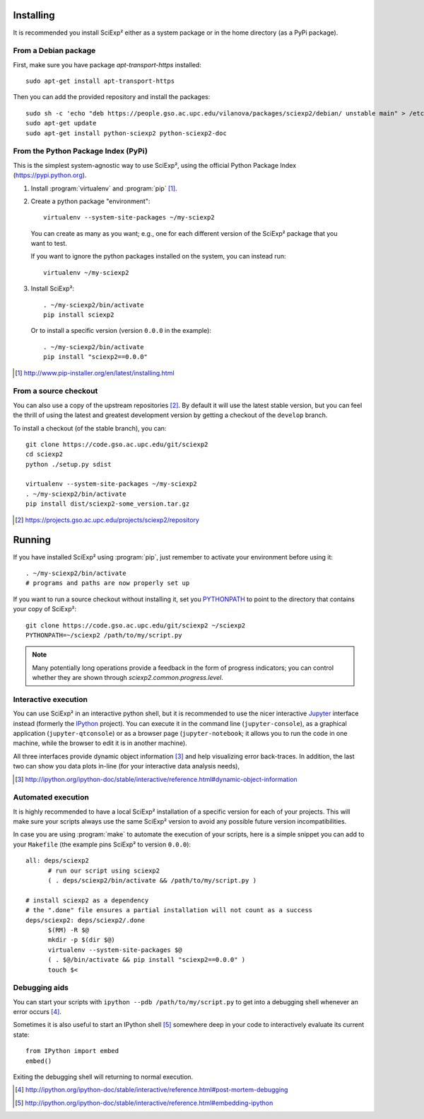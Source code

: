 Installing
==========

It is recommended you install SciExp² either as a system package or in the home directory (as a PyPi package).


From a Debian package
~~~~~~~~~~~~~~~~~~~~~

First, make sure you have package *apt-transport-https* installed::

  sudo apt-get install apt-transport-https

Then you can add the provided repository and install the packages::

  sudo sh -c 'echo "deb https://people.gso.ac.upc.edu/vilanova/packages/sciexp2/debian/ unstable main" > /etc/apt/sources.list.d/sciexp2.list'
  sudo apt-get update
  sudo apt-get install python-sciexp2 python-sciexp2-doc


From the Python Package Index (PyPi)
~~~~~~~~~~~~~~~~~~~~~~~~~~~~~~~~~~~~

This is the simplest system-agnostic way to use SciExp², using the official Python Package Index (https://pypi.python.org).

1. Install :program:`virtualenv` and :program:`pip` [#virtualenv]_.
2. Create a python package "environment"::

    virtualenv --system-site-packages ~/my-sciexp2

  You can create as many as you want; e.g., one for each different version of the SciExp² package that you want to test.

  If you want to ignore the python packages installed on the system, you can instead run::

    virtualenv ~/my-sciexp2

3. Install SciExp²::

     . ~/my-sciexp2/bin/activate
     pip install sciexp2

   Or to install a specific version (version ``0.0.0`` in the example)::

     . ~/my-sciexp2/bin/activate
     pip install "sciexp2==0.0.0"

.. [#virtualenv] http://www.pip-installer.org/en/latest/installing.html


From a source checkout
~~~~~~~~~~~~~~~~~~~~~~

You can also use a copy of the upstream repositories [#repos]_. By default it will use the latest stable version, but you can feel the thrill of using the latest and greatest development version by getting a checkout of the ``develop`` branch.

To install a checkout (of the stable branch), you can::

  git clone https://code.gso.ac.upc.edu/git/sciexp2
  cd sciexp2
  python ./setup.py sdist

  virtualenv --system-site-packages ~/my-sciexp2
  . ~/my-sciexp2/bin/activate
  pip install dist/sciexp2-some_version.tar.gz

.. [#repos]  https://projects.gso.ac.upc.edu/projects/sciexp2/repository


Running
=======

If you have installed SciExp² using :program:`pip`, just remember to activate your environment before using it::

  . ~/my-sciexp2/bin/activate
  # programs and paths are now properly set up

If you want to run a source checkout without installing it, set you `PYTHONPATH <http://docs.python.org/2/using/cmdline.html#envvar-PYTHONPATH>`_ to point to the directory that contains your copy of SciExp²::

  git clone https://code.gso.ac.upc.edu/git/sciexp2 ~/sciexp2
  PYTHONPATH=~/sciexp2 /path/to/my/script.py

.. note::

   Many potentially long operations provide a feedback in the form of progress indicators; you can control whether they are shown through `sciexp2.common.progress.level`.


Interactive execution
~~~~~~~~~~~~~~~~~~~~~

You can use SciExp² in an interactive python shell, but it is recommended to use the nicer interactive `Jupyter <http://jupyter.org>`_ interface instead (formerly the `IPython <http://ipython.org>`_ project). You can execute it in the command line (``jupyter-console``), as a graphical application (``jupyter-qtconsole``) or as a browser page (``jupyter-notebook``; it allows you to run the code in one machine, while the browser to edit it is in another machine).

All three interfaces provide dynamic object information [#info]_ and help visualizing error back-traces. In addition, the last two can show you data plots in-line (for your interactive data analysis needs),

.. [#info] http://ipython.org/ipython-doc/stable/interactive/reference.html#dynamic-object-information


Automated execution
~~~~~~~~~~~~~~~~~~~

It is highly recommended to have a local SciExp² installation of a specific version for each of your projects. This will make sure your scripts always use the same SciExp² version to avoid any possible future version incompatibilities.

In case you are using :program:`make` to automate the execution of your scripts, here is a simple snippet you can add to your ``Makefile`` (the example pins SciExp² to version ``0.0.0``)::

  all: deps/sciexp2
        # run our script using sciexp2
  	( . deps/sciexp2/bin/activate && /path/to/my/script.py )

  # install sciexp2 as a dependency
  # the ".done" file ensures a partial installation will not count as a success
  deps/sciexp2: deps/sciexp2/.done
  	$(RM) -R $@
        mkdir -p $(dir $@)
  	virtualenv --system-site-packages $@
  	( . $@/bin/activate && pip install "sciexp2==0.0.0" )
  	touch $<


Debugging aids
~~~~~~~~~~~~~~

You can start your scripts with ``ipython --pdb /path/to/my/script.py`` to get into a debugging shell whenever an error occurs [#pdb]_.

Sometimes it is also useful to start an IPython shell [#embed]_ somewhere deep in your code to interactively evaluate its current state::

  from IPython import embed
  embed()

Exiting the debugging shell will returning to normal execution.

.. [#pdb] http://ipython.org/ipython-doc/stable/interactive/reference.html#post-mortem-debugging
.. [#embed] http://ipython.org/ipython-doc/stable/interactive/reference.html#embedding-ipython
